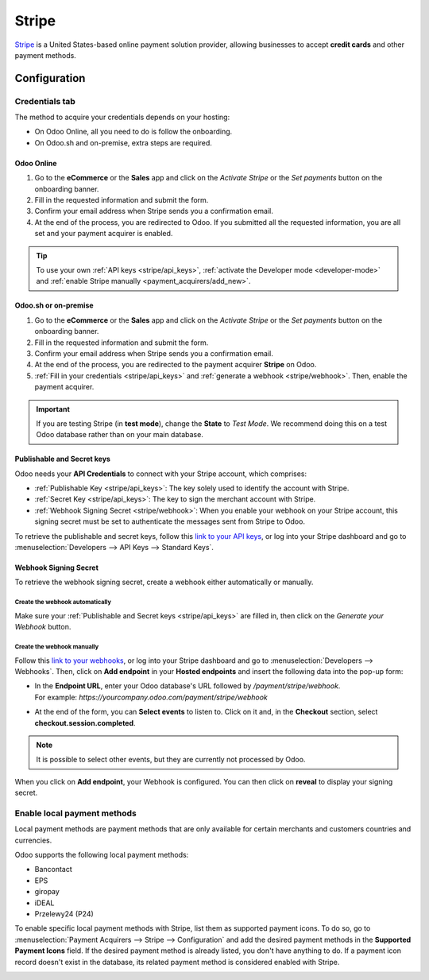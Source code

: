 ======
Stripe
======

`Stripe <https://stripe.com/>`_ is a United States-based online payment solution provider, allowing
businesses to accept **credit cards** and other payment methods.

Configuration
=============

.. seealso::
   - :ref:`payment_acquirers/add_new`

Credentials tab
---------------

The method to acquire your credentials depends on your hosting:

- On Odoo Online, all you need to do is follow the onboarding.
- On Odoo.sh and on-premise, extra steps are required.

Odoo Online
~~~~~~~~~~~

#. Go to the **eCommerce** or the **Sales** app and click on the *Activate Stripe* or the *Set
   payments* button on the onboarding banner.
#. Fill in the requested information and submit the form.
#. Confirm your email address when Stripe sends you a confirmation email.
#. At the end of the process, you are redirected to Odoo. If you submitted all the requested
   information, you are all set and your payment acquirer is enabled.

.. tip::
   To use your own :ref:`API keys <stripe/api_keys>`, :ref:`activate the Developer mode
   <developer-mode>` and :ref:`enable Stripe manually <payment_acquirers/add_new>`.

Odoo.sh or on-premise
~~~~~~~~~~~~~~~~~~~~~

#. Go to the **eCommerce** or the **Sales** app and click on the *Activate Stripe* or the *Set
   payments* button on the onboarding banner.
#. Fill in the requested information and submit the form.
#. Confirm your email address when Stripe sends you a confirmation email.
#. At the end of the process, you are redirected to the payment acquirer **Stripe** on Odoo.
#. :ref:`Fill in your credentials <stripe/api_keys>` and :ref:`generate a webhook <stripe/webhook>`.
   Then, enable the payment acquirer.

.. important::
   If you are testing Stripe (in **test mode**), change the **State** to *Test Mode*. We recommend
   doing this on a test Odoo database rather than on your main database.

.. _stripe/api_keys:

Publishable and Secret keys
~~~~~~~~~~~~~~~~~~~~~~~~~~~

Odoo needs your **API Credentials** to connect with your Stripe account, which comprises:

- :ref:`Publishable Key <stripe/api_keys>`: The key solely used to identify the account with Stripe.
- :ref:`Secret Key <stripe/api_keys>`: The key to sign the merchant account with Stripe.
- :ref:`Webhook Signing Secret <stripe/webhook>`: When you enable your webhook on your Stripe
  account, this signing secret must be set to authenticate the messages sent from Stripe to Odoo.

To retrieve the publishable and secret keys, follow this `link to your API keys
<https://dashboard.stripe.com/account/apikeys>`_, or log into your Stripe dashboard and go to
:menuselection:`Developers --> API Keys --> Standard Keys`.

.. _stripe/webhook:

Webhook Signing Secret
~~~~~~~~~~~~~~~~~~~~~~

To retrieve the webhook signing secret, create a webhook either automatically or manually.

Create the webhook automatically
********************************

Make sure your :ref:`Publishable and Secret keys <stripe/api_keys>` are filled in, then click on the
*Generate your Webhook* button.

Create the webhook manually
***************************

Follow this `link to your webhooks <https://dashboard.stripe.com/webhooks>`_, or log into your
Stripe dashboard and go to :menuselection:`Developers --> Webhooks`. Then, click on **Add endpoint**
in your **Hosted endpoints** and insert the following data into the pop-up form:

- | In the **Endpoint URL**, enter your Odoo database's URL followed by `/payment/stripe/webhook`.
  | For example: `https://yourcompany.odoo.com/payment/stripe/webhook`
- At the end of the form, you can **Select events** to listen to. Click on it and, in the
  **Checkout** section, select **checkout.session.completed**.

.. note::
   It is possible to select other events, but they are currently not processed by Odoo.

When you click on **Add endpoint**, your Webhook is configured. You can then click on **reveal** to
display your signing secret.

.. _stripe/local-payment-methods:

Enable local payment methods
----------------------------

Local payment methods are payment methods that are only available for certain merchants and
customers countries and currencies.

Odoo supports the following local payment methods:

- Bancontact
- EPS
- giropay
- iDEAL
- Przelewy24 (P24)

To enable specific local payment methods with Stripe, list them as supported payment icons. To do
so, go to :menuselection:`Payment Acquirers --> Stripe --> Configuration` and add the desired
payment methods in the **Supported Payment Icons** field. If the desired payment method is already
listed, you don't have anything to do. If a payment icon record doesn't exist in the database, its
related payment method is considered enabled with Stripe.

.. image:: media/stripe_enable_local_payment_method.png
   :align: center
   :alt: Select and add icons of the payment methods you want to enable

.. seealso::
   - :doc:`../payment_acquirers`
